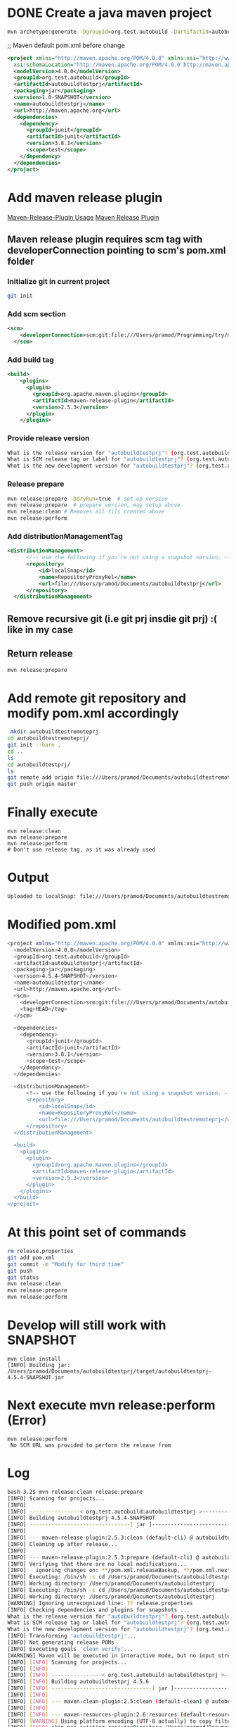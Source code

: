 * DONE Create a java maven project
  CLOSED: [2018-10-23 Tue 20:05]
#+BEGIN_SRC sh
mvn archetype:generate -DgroupId=org.test.autobuild -DartifactId=autobuildtestprj -DarchetypeArtifactId=maven-archetype-quickstart -DinteractiveMode=false
#+END_SRC

;; Maven default pom.xml before change
#+BEGIN_SRC xml
<project xmlns="http://maven.apache.org/POM/4.0.0" xmlns:xsi="http://www.w3.org/2001/XMLSchema-instance"
  xsi:schemaLocation="http://maven.apache.org/POM/4.0.0 http://maven.apache.org/maven-v4_0_0.xsd">
  <modelVersion>4.0.0</modelVersion>
  <groupId>org.test.autobuild</groupId>
  <artifactId>autobuildtestprj</artifactId>
  <packaging>jar</packaging>
  <version>1.0-SNAPSHOT</version>
  <name>autobuildtestprj</name>
  <url>http://maven.apache.org</url>
  <dependencies>
    <dependency>
      <groupId>junit</groupId>
      <artifactId>junit</artifactId>
      <version>3.8.1</version>
      <scope>test</scope>
    </dependency>
  </dependencies>
</project>

#+END_SRC

* Add maven release plugin
[[http://maven.apache.org/maven-release/maven-release-plugin/usage.html][Maven-Release-Plugin Usage]]
[[http://maven.apache.org/maven-release/maven-release-plugin/][Maven Release Plugin]]
** Maven release plugin requires scm tag with developerConnection pointing to scm's pom.xml folder
*** Initialize git in current project
#+BEGIN_SRC sh
git init
#+END_SRC
*** Add scm section
#+BEGIN_SRC xml
<scm>
    <developerConnection>scm:git:file:///Users/pramod/Programming/try/mavenabutobuilder/firstprj/autobuildtestprj</developerConnection>
  </scm>
#+END_SRC
*** Add build tag
#+BEGIN_SRC xml
<build>
    <plugins>
      <plugin>
        <groupId>org.apache.maven.plugins</groupId>
        <artifactId>maven-release-plugin</artifactId>
        <version>2.5.3</version>
      </plugin>
    </plugins>
#+END_SRC
*** Provide release version
#+BEGIN_SRC sh
What is the release version for "autobuildtestprj"? (org.test.autobuild:autobuildtestprj) 1.0: : 4.5.1
What is SCM release tag or label for "autobuildtestprj"? (org.test.autobuild:autobuildtestprj) autobuildtestprj-1.0: : prod
What is the new development version for "autobuildtestprj"? (org.test.autobuild:autobuildtestprj) 1.1-SNAPSHOT: : 4.6.1-SNAPSHOT
#+END_SRC
*** Release prepare
#+BEGIN_SRC sh
mvn release:prepare -DdryRun=true  # set up version
mvn release:prepare  # prepare version, may setup above
mvn release:clean # Removes all fils created above
mvn release:perform
#+END_SRC
*** Add distributionManagementTag
#+BEGIN_SRC xml
<distributionManagement>
      <!-- use the following if you're not using a snapshot version. -->
      <repository>
          <id>localSnap</id>
          <name>RepositoryProxyRel</name>
          <url>file:///Users/pramod/Documents/autobuildtestprj</url>
      </repository>
  </distributionManagement>

#+END_SRC
** Remove recursive git (i.e git prj insdie git prj) :( like in my case
** Return release
#+BEGIN_SRC sh
mvn release:prepare
#+END_SRC
* Add remote git repository and modify pom.xml accordingly
#+BEGIN_SRC sh
 mkdir autobuildtestremoteprj
cd autobuildtestremoteprj/
git init --bare .
cd ..
ls
cd autobuildtestprj/
ls
git remote add origin file:///Users/pramod/Documents/autobuildtestremoteprj
git push origin master
#+END_SRC
* Finally execute
#+BEGIN_SRC
mvn release:clean
mvn release:prepare
mvn release:perform
# Don't use release tag, as it was already used
#+END_SRC
* Output
#+BEGIN_SRC sh
Uploaded to localSnap: file:///Users/pramod/Documents/autobuildtestremoteprj/org/test/autobuild/autobuildtestprj/4.5.3/autobuildtestprj-4.5.3-javadoc.jar (23 kB at 4.6 MB/s)
#+END_SRC
* Modified pom.xml
#+BEGIN_SRC sh
<project xmlns="http://maven.apache.org/POM/4.0.0" xmlns:xsi="http://www.w3.org/2001/XMLSchema-instance" xsi:schemaLocation="http://maven.apache.org/POM/4.0.0 http://maven.apache.org/maven-v4_0_0.xsd">
  <modelVersion>4.0.0</modelVersion>
  <groupId>org.test.autobuild</groupId>
  <artifactId>autobuildtestprj</artifactId>
  <packaging>jar</packaging>
  <version>4.5.4-SNAPSHOT</version>
  <name>autobuildtestprj</name>
  <url>http://maven.apache.org</url>
  <scm>
    <developerConnection>scm:git:file:///Users/pramod/Documents/autobuildtestremoteprj</developerConnection>
    <tag>HEAD</tag>
  </scm>

  <dependencies>
    <dependency>
      <groupId>junit</groupId>
      <artifactId>junit</artifactId>
      <version>3.8.1</version>
      <scope>test</scope>
    </dependency>
  </dependencies>

  <distributionManagement>
      <!-- use the following if you're not using a snapshot version. -->
      <repository>
          <id>localSnap</id>
          <name>RepositoryProxyRel</name>
          <url>file:///Users/pramod/Documents/autobuildtestremoteprj</url>
      </repository>
  </distributionManagement>

  <build>
    <plugins>
      <plugin>
        <groupId>org.apache.maven.plugins</groupId>
        <artifactId>maven-release-plugin</artifactId>
        <version>2.5.3</version>
      </plugin>
    </plugins>
  </build>
</project>
#+END_SRC
* At this point set of commands
#+BEGIN_SRC sh
rm release.properties
git add pom.xml
git commit -m "Modify for third time"
git push
git status
mvn release:clean
mvn release:prepare
mvn release:perform
#+END_SRC
* Develop will still work with SNAPSHOT
#+BEGIN_SRC
mvn clean install
[INFO] Building jar: /Users/pramod/Documents/autobuildtestprj/target/autobuildtestprj-4.5.4-SNAPSHOT.jar
#+END_SRC
* Next execute mvn release:perform (Error)
#+BEGIN_SRC
mvn release:perform
 No SCM URL was provided to perform the release from
#+END_SRC
* Log
#+BEGIN_SRC sh
bash-3.2$ mvn release:clean release:prepare
[INFO] Scanning for projects...
[INFO]
[INFO] ----------------< org.test.autobuild:autobuildtestprj >-----------------
[INFO] Building autobuildtestprj 4.5.4-SNAPSHOT
[INFO] --------------------------------[ jar ]---------------------------------
[INFO]
[INFO] --- maven-release-plugin:2.5.3:clean (default-cli) @ autobuildtestprj ---
[INFO] Cleaning up after release...
[INFO]
[INFO] --- maven-release-plugin:2.5.3:prepare (default-cli) @ autobuildtestprj ---
[INFO] Verifying that there are no local modifications...
[INFO]   ignoring changes on: **/pom.xml.releaseBackup, **/pom.xml.next, **/pom.xml.tag, **/pom.xml.branch, **/release.properties, **/pom.xml.backup
[INFO] Executing: /bin/sh -c cd /Users/pramod/Documents/autobuildtestprj && git rev-parse --show-toplevel
[INFO] Working directory: /Users/pramod/Documents/autobuildtestprj
[INFO] Executing: /bin/sh -c cd /Users/pramod/Documents/autobuildtestprj && git status --porcelain .
[INFO] Working directory: /Users/pramod/Documents/autobuildtestprj
[WARNING] Ignoring unrecognized line: ?? release.properties
[INFO] Checking dependencies and plugins for snapshots ...
What is the release version for "autobuildtestprj"? (org.test.autobuild:autobuildtestprj) 4.5.4: : 4.5.6
What is SCM release tag or label for "autobuildtestprj"? (org.test.autobuild:autobuildtestprj) autobuildtestprj-4.5.6: : release-4.5.6
What is the new development version for "autobuildtestprj"? (org.test.autobuild:autobuildtestprj) 4.5.7-SNAPSHOT: :
[INFO] Transforming 'autobuildtestprj'...
[INFO] Not generating release POMs
[INFO] Executing goals 'clean verify'...
[WARNING] Maven will be executed in interactive mode, but no input stream has been configured for this MavenInvoker instance.
[INFO] [INFO] Scanning for projects...
[INFO] [INFO]
[INFO] [INFO] ----------------< org.test.autobuild:autobuildtestprj >-----------------
[INFO] [INFO] Building autobuildtestprj 4.5.6
[INFO] [INFO] --------------------------------[ jar ]---------------------------------
[INFO] [INFO]
[INFO] [INFO] --- maven-clean-plugin:2.5:clean (default-clean) @ autobuildtestprj ---
[INFO] [INFO]
[INFO] [INFO] --- maven-resources-plugin:2.6:resources (default-resources) @ autobuildtestprj ---
[INFO] [WARNING] Using platform encoding (UTF-8 actually) to copy filtered resources, i.e. build is platform dependent!
[INFO] [INFO] skip non existing resourceDirectory /Users/pramod/Documents/autobuildtestprj/src/main/resources
[INFO] [INFO]
[INFO] [INFO] --- maven-compiler-plugin:3.1:compile (default-compile) @ autobuildtestprj ---
[INFO] [INFO] Changes detected - recompiling the module!
[INFO] [WARNING] File encoding has not been set, using platform encoding UTF-8, i.e. build is platform dependent!
[INFO] [INFO] Compiling 1 source file to /Users/pramod/Documents/autobuildtestprj/target/classes
[INFO] [INFO]
[INFO] [INFO] --- maven-resources-plugin:2.6:testResources (default-testResources) @ autobuildtestprj ---
[INFO] [WARNING] Using platform encoding (UTF-8 actually) to copy filtered resources, i.e. build is platform dependent!
[INFO] [INFO] skip non existing resourceDirectory /Users/pramod/Documents/autobuildtestprj/src/test/resources
[INFO] [INFO]
[INFO] [INFO] --- maven-compiler-plugin:3.1:testCompile (default-testCompile) @ autobuildtestprj ---
[INFO] [INFO] Changes detected - recompiling the module!
[INFO] [WARNING] File encoding has not been set, using platform encoding UTF-8, i.e. build is platform dependent!
[INFO] [INFO] Compiling 1 source file to /Users/pramod/Documents/autobuildtestprj/target/test-classes
[INFO] [INFO]
[INFO] [INFO] --- maven-surefire-plugin:2.12.4:test (default-test) @ autobuildtestprj ---
[INFO] [INFO] Surefire report directory: /Users/pramod/Documents/autobuildtestprj/target/surefire-reports
[INFO]
[INFO] -------------------------------------------------------
[INFO]  T E S T S
[INFO] -------------------------------------------------------
[INFO] Running org.test.autobuild.AppTest
[INFO] Tests run: 1, Failures: 0, Errors: 0, Skipped: 0, Time elapsed: 0.005 sec
[INFO]
[INFO] Results :
[INFO]
[INFO] Tests run: 1, Failures: 0, Errors: 0, Skipped: 0
[INFO]
[INFO] [INFO]
[INFO] [INFO] --- maven-jar-plugin:2.4:jar (default-jar) @ autobuildtestprj ---
[INFO] [INFO] Building jar: /Users/pramod/Documents/autobuildtestprj/target/autobuildtestprj-4.5.6.jar
[INFO] [INFO] ------------------------------------------------------------------------
[INFO] [INFO] BUILD SUCCESS
[INFO] [INFO] ------------------------------------------------------------------------
[INFO] [INFO] Total time: 1.471 s
[INFO] [INFO] Finished at: 2018-10-23T21:28:41-04:00
[INFO] [INFO] ------------------------------------------------------------------------
[INFO] Checking in modified POMs...
[INFO] Executing: /bin/sh -c cd /Users/pramod/Documents/autobuildtestprj && git add -- pom.xml
[INFO] Working directory: /Users/pramod/Documents/autobuildtestprj
[INFO] Executing: /bin/sh -c cd /Users/pramod/Documents/autobuildtestprj && git rev-parse --show-toplevel
[INFO] Working directory: /Users/pramod/Documents/autobuildtestprj
[INFO] Executing: /bin/sh -c cd /Users/pramod/Documents/autobuildtestprj && git status --porcelain .
[INFO] Working directory: /Users/pramod/Documents/autobuildtestprj
[WARNING] Ignoring unrecognized line: ?? pom.xml.releaseBackup
[WARNING] Ignoring unrecognized line: ?? release.properties
[WARNING] Ignoring unrecognized line: ?? target/
[INFO] Executing: /bin/sh -c cd /Users/pramod/Documents/autobuildtestprj && git commit --verbose -F /var/folders/ww/twdlb2_d45x8r8d5_m537j940000gn/T/maven-scm-1587669494.commit pom.xml
[INFO] Working directory: /Users/pramod/Documents/autobuildtestprj
[INFO] Executing: /bin/sh -c cd /Users/pramod/Documents/autobuildtestprj && git symbolic-ref HEAD
[INFO] Working directory: /Users/pramod/Documents/autobuildtestprj
[INFO] Executing: /bin/sh -c cd /Users/pramod/Documents/autobuildtestprj && git push file:///Users/pramod/Documents/autobuildtestremoteprj refs/heads/master:refs/heads/master
[INFO] Working directory: /Users/pramod/Documents/autobuildtestprj
[INFO] Tagging release with the label release-4.5.6...
[INFO] Executing: /bin/sh -c cd /Users/pramod/Documents/autobuildtestprj && git tag -F /var/folders/ww/twdlb2_d45x8r8d5_m537j940000gn/T/maven-scm-850914747.commit release-4.5.6
[INFO] Working directory: /Users/pramod/Documents/autobuildtestprj
[INFO] Executing: /bin/sh -c cd /Users/pramod/Documents/autobuildtestprj && git push file:///Users/pramod/Documents/autobuildtestremoteprj refs/tags/release-4.5.6
[INFO] Working directory: /Users/pramod/Documents/autobuildtestprj
[INFO] Executing: /bin/sh -c cd /Users/pramod/Documents/autobuildtestprj && git ls-files
[INFO] Working directory: /Users/pramod/Documents/autobuildtestprj
[INFO] Transforming 'autobuildtestprj'...
[INFO] Not removing release POMs
[INFO] Checking in modified POMs...
[INFO] Executing: /bin/sh -c cd /Users/pramod/Documents/autobuildtestprj && git add -- pom.xml
[INFO] Working directory: /Users/pramod/Documents/autobuildtestprj
[INFO] Executing: /bin/sh -c cd /Users/pramod/Documents/autobuildtestprj && git rev-parse --show-toplevel
[INFO] Working directory: /Users/pramod/Documents/autobuildtestprj
[INFO] Executing: /bin/sh -c cd /Users/pramod/Documents/autobuildtestprj && git status --porcelain .
[INFO] Working directory: /Users/pramod/Documents/autobuildtestprj
[WARNING] Ignoring unrecognized line: ?? pom.xml.releaseBackup
[WARNING] Ignoring unrecognized line: ?? release.properties
[WARNING] Ignoring unrecognized line: ?? target/
[INFO] Executing: /bin/sh -c cd /Users/pramod/Documents/autobuildtestprj && git commit --verbose -F /var/folders/ww/twdlb2_d45x8r8d5_m537j940000gn/T/maven-scm-1490696766.commit pom.xml
[INFO] Working directory: /Users/pramod/Documents/autobuildtestprj
[INFO] Executing: /bin/sh -c cd /Users/pramod/Documents/autobuildtestprj && git symbolic-ref HEAD
[INFO] Working directory: /Users/pramod/Documents/autobuildtestprj
[INFO] Executing: /bin/sh -c cd /Users/pramod/Documents/autobuildtestprj && git push file:///Users/pramod/Documents/autobuildtestremoteprj refs/heads/master:refs/heads/master
[INFO] Working directory: /Users/pramod/Documents/autobuildtestprj
[INFO] Release preparation complete.
[INFO] ------------------------------------------------------------------------
[INFO] BUILD SUCCESS
[INFO] ------------------------------------------------------------------------
[INFO] Total time: 23.868 s
[INFO] Finished at: 2018-10-23T21:28:42-04:00
[INFO] ------------------------------------------------------------------------
bash-3.2$ ls
pom.xml			pom.xml.releaseBackup	release.properties	src			target
bash-3.2$ mvn release:perform
[INFO] Scanning for projects...
[INFO]
[INFO] ----------------< org.test.autobuild:autobuildtestprj >-----------------
[INFO] Building autobuildtestprj 4.5.7-SNAPSHOT
[INFO] --------------------------------[ jar ]---------------------------------
[INFO]
[INFO] --- maven-release-plugin:2.5.3:perform (default-cli) @ autobuildtestprj ---
[INFO] Checking out the project to perform the release ...
[INFO] Executing: /bin/sh -c cd /Users/pramod/Documents/autobuildtestprj/target && git clone --branch release-4.5.6 file:///Users/pramod/Documents/autobuildtestremoteprj /Users/pramod/Documents/autobuildtestprj/target/checkout
[INFO] Working directory: /Users/pramod/Documents/autobuildtestprj/target
[INFO] Executing: /bin/sh -c cd /var/folders/ww/twdlb2_d45x8r8d5_m537j940000gn/T/ && git ls-remote file:///Users/pramod/Documents/autobuildtestremoteprj
[INFO] Working directory: /var/folders/ww/twdlb2_d45x8r8d5_m537j940000gn/T
[INFO] Executing: /bin/sh -c cd /Users/pramod/Documents/autobuildtestprj/target/checkout && git fetch file:///Users/pramod/Documents/autobuildtestremoteprj
[INFO] Working directory: /Users/pramod/Documents/autobuildtestprj/target/checkout
[INFO] Executing: /bin/sh -c cd /Users/pramod/Documents/autobuildtestprj/target/checkout && git checkout release-4.5.6
[INFO] Working directory: /Users/pramod/Documents/autobuildtestprj/target/checkout
[INFO] Executing: /bin/sh -c cd /Users/pramod/Documents/autobuildtestprj/target/checkout && git ls-files
[INFO] Working directory: /Users/pramod/Documents/autobuildtestprj/target/checkout
[INFO] Invoking perform goals in directory /Users/pramod/Documents/autobuildtestprj/target/checkout
[INFO] Executing goals 'deploy'...
[WARNING] Maven will be executed in interactive mode, but no input stream has been configured for this MavenInvoker instance.
[INFO] [INFO] Scanning for projects...
[INFO] [WARNING]
[INFO] [WARNING] Some problems were encountered while building the effective model for org.test.autobuild:autobuildtestprj:jar:4.5.6
[INFO] [WARNING] 'build.plugins.plugin.version' for org.apache.maven.plugins:maven-source-plugin is missing.
[INFO] [WARNING] 'build.plugins.plugin.version' for org.apache.maven.plugins:maven-javadoc-plugin is missing.
[INFO] [WARNING] 'build.plugins.plugin.version' for org.apache.maven.plugins:maven-deploy-plugin is missing.
[INFO] [WARNING]
[INFO] [WARNING] It is highly recommended to fix these problems because they threaten the stability of your build.
[INFO] [WARNING]
[INFO] [WARNING] For this reason, future Maven versions might no longer support building such malformed projects.
[INFO] [WARNING]
[INFO] [INFO]
[INFO] [INFO] ----------------< org.test.autobuild:autobuildtestprj >-----------------
[INFO] [INFO] Building autobuildtestprj 4.5.6
[INFO] [INFO] --------------------------------[ jar ]---------------------------------
[INFO] [INFO]
[INFO] [INFO] --- maven-resources-plugin:2.6:resources (default-resources) @ autobuildtestprj ---
[INFO] [WARNING] Using platform encoding (UTF-8 actually) to copy filtered resources, i.e. build is platform dependent!
[INFO] [INFO] skip non existing resourceDirectory /Users/pramod/Documents/autobuildtestprj/target/checkout/src/main/resources
[INFO] [INFO]
[INFO] [INFO] --- maven-compiler-plugin:3.1:compile (default-compile) @ autobuildtestprj ---
[INFO] [INFO] Changes detected - recompiling the module!
[INFO] [WARNING] File encoding has not been set, using platform encoding UTF-8, i.e. build is platform dependent!
[INFO] [INFO] Compiling 1 source file to /Users/pramod/Documents/autobuildtestprj/target/checkout/target/classes
[INFO] [INFO]
[INFO] [INFO] --- maven-resources-plugin:2.6:testResources (default-testResources) @ autobuildtestprj ---
[INFO] [WARNING] Using platform encoding (UTF-8 actually) to copy filtered resources, i.e. build is platform dependent!
[INFO] [INFO] skip non existing resourceDirectory /Users/pramod/Documents/autobuildtestprj/target/checkout/src/test/resources
[INFO] [INFO]
[INFO] [INFO] --- maven-compiler-plugin:3.1:testCompile (default-testCompile) @ autobuildtestprj ---
[INFO] [INFO] Changes detected - recompiling the module!
[INFO] [WARNING] File encoding has not been set, using platform encoding UTF-8, i.e. build is platform dependent!
[INFO] [INFO] Compiling 1 source file to /Users/pramod/Documents/autobuildtestprj/target/checkout/target/test-classes
[INFO] [INFO]
[INFO] [INFO] --- maven-surefire-plugin:2.12.4:test (default-test) @ autobuildtestprj ---
[INFO] [INFO] Surefire report directory: /Users/pramod/Documents/autobuildtestprj/target/checkout/target/surefire-reports
[INFO]
[INFO] -------------------------------------------------------
[INFO]  T E S T S
[INFO] -------------------------------------------------------
[INFO] Running org.test.autobuild.AppTest
[INFO] Tests run: 1, Failures: 0, Errors: 0, Skipped: 0, Time elapsed: 0.005 sec
[INFO]
[INFO] Results :
[INFO]
[INFO] Tests run: 1, Failures: 0, Errors: 0, Skipped: 0
[INFO]
[INFO] [INFO]
[INFO] [INFO] --- maven-jar-plugin:2.4:jar (default-jar) @ autobuildtestprj ---
[INFO] [INFO] Building jar: /Users/pramod/Documents/autobuildtestprj/target/checkout/target/autobuildtestprj-4.5.6.jar
[INFO] [INFO]
[INFO] [INFO] --- maven-source-plugin:3.0.1:jar-no-fork (attach-sources) @ autobuildtestprj ---
[INFO] [INFO] Building jar: /Users/pramod/Documents/autobuildtestprj/target/checkout/target/autobuildtestprj-4.5.6-sources.jar
[INFO] [INFO]
[INFO] [INFO] --- maven-javadoc-plugin:3.0.1:jar (attach-javadocs) @ autobuildtestprj ---
[INFO] [WARNING] Source files encoding has not been set, using platform encoding UTF-8, i.e. build is platform dependent!
[INFO] [INFO]
[INFO] Loading source files for package org.test.autobuild...
[INFO] Constructing Javadoc information...
[INFO] Standard Doclet version 1.8.0_131
[INFO] Building tree for all the packages and classes...
[INFO] Generating /Users/pramod/Documents/autobuildtestprj/target/checkout/target/apidocs/org/test/autobuild/App.html...
[INFO] Generating /Users/pramod/Documents/autobuildtestprj/target/checkout/target/apidocs/org/test/autobuild/package-frame.html...
[INFO] Generating /Users/pramod/Documents/autobuildtestprj/target/checkout/target/apidocs/org/test/autobuild/package-summary.html...
[INFO] Generating /Users/pramod/Documents/autobuildtestprj/target/checkout/target/apidocs/org/test/autobuild/package-tree.html...
[INFO] Generating /Users/pramod/Documents/autobuildtestprj/target/checkout/target/apidocs/constant-values.html...
[INFO] Generating /Users/pramod/Documents/autobuildtestprj/target/checkout/target/apidocs/org/test/autobuild/class-use/App.html...
[INFO] Generating /Users/pramod/Documents/autobuildtestprj/target/checkout/target/apidocs/org/test/autobuild/package-use.html...
[INFO] Building index for all the packages and classes...
[INFO] Generating /Users/pramod/Documents/autobuildtestprj/target/checkout/target/apidocs/overview-tree.html...
[INFO] Generating /Users/pramod/Documents/autobuildtestprj/target/checkout/target/apidocs/index-all.html...
[INFO] Generating /Users/pramod/Documents/autobuildtestprj/target/checkout/target/apidocs/deprecated-list.html...
[INFO] Building index for all classes...
[INFO] Generating /Users/pramod/Documents/autobuildtestprj/target/checkout/target/apidocs/allclasses-frame.html...
[INFO] Generating /Users/pramod/Documents/autobuildtestprj/target/checkout/target/apidocs/allclasses-noframe.html...
[INFO] Generating /Users/pramod/Documents/autobuildtestprj/target/checkout/target/apidocs/index.html...
[INFO] Generating /Users/pramod/Documents/autobuildtestprj/target/checkout/target/apidocs/help-doc.html...
[INFO] [INFO] Building jar: /Users/pramod/Documents/autobuildtestprj/target/checkout/target/autobuildtestprj-4.5.6-javadoc.jar
[INFO] [INFO]
[INFO] [INFO] --- maven-install-plugin:2.4:install (default-install) @ autobuildtestprj ---
[INFO] [INFO] Installing /Users/pramod/Documents/autobuildtestprj/target/checkout/target/autobuildtestprj-4.5.6.jar to /Users/pramod/.m2/repository/org/test/autobuild/autobuildtestprj/4.5.6/autobuildtestprj-4.5.6.jar
[INFO] [INFO] Installing /Users/pramod/Documents/autobuildtestprj/target/checkout/pom.xml to /Users/pramod/.m2/repository/org/test/autobuild/autobuildtestprj/4.5.6/autobuildtestprj-4.5.6.pom
[INFO] [INFO] Installing /Users/pramod/Documents/autobuildtestprj/target/checkout/target/autobuildtestprj-4.5.6-sources.jar to /Users/pramod/.m2/repository/org/test/autobuild/autobuildtestprj/4.5.6/autobuildtestprj-4.5.6-sources.jar
[INFO] [INFO] Installing /Users/pramod/Documents/autobuildtestprj/target/checkout/target/autobuildtestprj-4.5.6-javadoc.jar to /Users/pramod/.m2/repository/org/test/autobuild/autobuildtestprj/4.5.6/autobuildtestprj-4.5.6-javadoc.jar
[INFO] [INFO]
[INFO] [INFO] --- maven-deploy-plugin:2.7:deploy (default-deploy) @ autobuildtestprj ---
[INFO] Uploading to localSnap: file:///Users/pramod/Documents/autobuildtestremoteprj/org/test/autobuild/autobuildtestprj/4.5.6/autobuildtestprj-4.5.6.jar
[INFO] Progress (1): 2.6 kB
[INFO]
[INFO] Uploaded to localSnap: file:///Users/pramod/Documents/autobuildtestremoteprj/org/test/autobuild/autobuildtestprj/4.5.6/autobuildtestprj-4.5.6.jar (2.6 kB at 288 kB/s)
[INFO] Uploading to localSnap: file:///Users/pramod/Documents/autobuildtestremoteprj/org/test/autobuild/autobuildtestprj/4.5.6/autobuildtestprj-4.5.6.pom
[INFO] Progress (1): 1.3 kB
[INFO]
[INFO] Uploaded to localSnap: file:///Users/pramod/Documents/autobuildtestremoteprj/org/test/autobuild/autobuildtestprj/4.5.6/autobuildtestprj-4.5.6.pom (1.3 kB at 448 kB/s)
[INFO] Downloading from localSnap: file:///Users/pramod/Documents/autobuildtestremoteprj/org/test/autobuild/autobuildtestprj/maven-metadata.xml
[INFO] Progress (1): 314 B
[INFO]
[INFO] Downloaded from localSnap: file:///Users/pramod/Documents/autobuildtestremoteprj/org/test/autobuild/autobuildtestprj/maven-metadata.xml (314 B at 31 kB/s)
[INFO] Uploading to localSnap: file:///Users/pramod/Documents/autobuildtestremoteprj/org/test/autobuild/autobuildtestprj/maven-metadata.xml
[INFO] Progress (1): 345 B
[INFO]
[INFO] Uploaded to localSnap: file:///Users/pramod/Documents/autobuildtestremoteprj/org/test/autobuild/autobuildtestprj/maven-metadata.xml (345 B at 172 kB/s)
[INFO] Uploading to localSnap: file:///Users/pramod/Documents/autobuildtestremoteprj/org/test/autobuild/autobuildtestprj/4.5.6/autobuildtestprj-4.5.6-sources.jar
[INFO] Progress (1): 2.4 kB
[INFO]
[INFO] Uploaded to localSnap: file:///Users/pramod/Documents/autobuildtestremoteprj/org/test/autobuild/autobuildtestprj/4.5.6/autobuildtestprj-4.5.6-sources.jar (2.4 kB at 1.2 MB/s)
[INFO] Uploading to localSnap: file:///Users/pramod/Documents/autobuildtestremoteprj/org/test/autobuild/autobuildtestprj/4.5.6/autobuildtestprj-4.5.6-javadoc.jar
[INFO] Progress (1): 4.1/23 kB
[INFO] Progress (1): 8.2/23 kB
[INFO] Progress (1): 12/23 kB
[INFO] Progress (1): 16/23 kB
[INFO] Progress (1): 20/23 kB
[INFO] Progress (1): 23 kB
[INFO]
[INFO] Uploaded to localSnap: file:///Users/pramod/Documents/autobuildtestremoteprj/org/test/autobuild/autobuildtestprj/4.5.6/autobuildtestprj-4.5.6-javadoc.jar (23 kB at 5.8 MB/s)
[INFO] [INFO] ------------------------------------------------------------------------
[INFO] [INFO] BUILD SUCCESS
[INFO] [INFO] ------------------------------------------------------------------------
[INFO] [INFO] Total time: 3.037 s
[INFO] [INFO] Finished at: 2018-10-23T21:28:58-04:00
[INFO] [INFO] ------------------------------------------------------------------------
[INFO] Cleaning up after release...
[INFO] ------------------------------------------------------------------------
[INFO] BUILD SUCCESS
[INFO] ------------------------------------------------------------------------
[INFO] Total time: 4.943 s
[INFO] Finished at: 2018-10-23T21:28:59-04:00
[INFO] ------------------------------------------------------------------------
bash-3.2$

 Uploaded to localSnap: file:///Users/pramod/Documents/autobuildtestremoteprj/org/test/autobuild/autobuildtestprj/4.5.7/autobuildtestprj-4.5.7-javadoc.jar (23 kB at 5.8 MB/s)
#+END_SRC
* Now able to automate with mvn release:prepare and release:perform
#+BEGIN_SRC sh
 mvn release:prepare release:perform
Uploaded to localSnap: file:///Users/pramod/Documents/autobuildtestremoteprj/org/test/autobuild/autobuildtestprj/4.5.8/autobuildtestprj-4.5.8-javadoc.jar (23 kB at 5.8 MB/s)


# But keeps on asking for version numbers with incremented version
What is the release version for "autobuildtestprj"? (org.test.autobuild:autobuildtestprj) 4.5.9: :
What is SCM release tag or label for "autobuildtestprj"? (org.test.autobuild:autobuildtestprj) autobuildtestprj-4.5.9: :
What is the new development version for "autobuildtestprj"? (org.test.autobuild:autobuildtestprj) 4.5.10-SNAPSHOT: :
Uploaded to localSnap: file:///Users/pramod/Documents/autobuildtestremoteprj/org/test/autobuild/autobuildtestprj/4.5.9/autobuildtestprj-4.5.9-javadoc.jar (23 kB at 5.8 MB/s)


#+END_SRC
* Batch mode options
#+BEGIN_SRC sh
mvn --batch-mode -Dtag=my-proj-1.2 release:prepare \
                 -DreleaseVersion=1.2 \
                 -DdevelopmentVersion=2.0-SNAPSHOT
mvn --batch-mode release:prepare release:perform

 Uploaded to localSnap: file:///Users/pramod/Documents/autobuildtestremoteprj/org/test/autobuild/autobuildtestprj/4.5.11/autobuildtestprj-4.5.11-javadoc.jar (23 kB at 5.8 MB/s)

mvn clean install

Installing /Users/pramod/Documents/Programming/projects/online_git_repos/neppramod/problems_practice/try/mavenabutobuilder/firstprj/autobuildtestprj/target/autobuildtestprj-4.5.12-SNAPSHOT.jar to /Users/pramod/.m2/repository/org/test/autobuild/autobuildtestprj/4.5.12-SNAPSHOT/autobuildtestprj-4.5.12-SNAPSHOT.jar

# Increments develop version number based on release number
mvn --batch-mode release:prepare release:perform
Uploading to localSnap: file:///Users/pramod/Documents/autobuildtestremoteprj/org/test/autobuild/autobuildtestprj/4.5.12/autobuildtestprj-4.5.12-javadoc.jar

mvn clean install
 Installing /Users/pramod/Documents/Programming/projects/online_git_repos/neppramod/problems_practice/try/mavenabutobuilder/firstprj/autobuildtestprj/target/autobuildtestprj-4.5.13-SNAPSHOT.jar to /Users/pramod/.m2/repository/org/test/autobuild/autobuildtestprj/4.5.13-SNAPSHOT/autobuildtestprj-4.5.13-SNAPSHOT.jar
#+END_SRC
* Revisit pom.xml with all the changes
#+BEGIN_SRC xml
<project xmlns="http://maven.apache.org/POM/4.0.0" xmlns:xsi="http://www.w3.org/2001/XMLSchema-instance" xsi:schemaLocation="http://maven.apache.org/POM/4.0.0 http://maven.apache.org/maven-v4_0_0.xsd">
  <modelVersion>4.0.0</modelVersion>
  <groupId>org.test.autobuild</groupId>
  <artifactId>autobuildtestprj</artifactId>
  <packaging>jar</packaging>
  <version>4.5.13-SNAPSHOT</version>
  <name>autobuildtestprj</name>
  <url>http://maven.apache.org</url>
  <scm>
      <developerConnection>scm:git:file:///Users/pramod/Documents/autobuildtestremoteprj</developerConnection>
        <tag>HEAD</tag>
  </scm>

  <dependencies>
    <dependency>
      <groupId>junit</groupId>
      <artifactId>junit</artifactId>
      <version>3.8.1</version>
      <scope>test</scope>
    </dependency>
  </dependencies>

  <distributionManagement>
      <!-- use the following if you're not using a snapshot version. -->
      <repository>
          <id>localSnap</id>
          <name>RepositoryProxyRel</name>
          <url>file:///Users/pramod/Documents/autobuildtestremoteprj</url>
      </repository>
  </distributionManagement>

  <build>
    <plugins>
      <plugin>
        <groupId>org.apache.maven.plugins</groupId>
        <artifactId>maven-release-plugin</artifactId>
        <version>2.5.3</version>
      </plugin>
    </plugins>
  </build>
#+END_SRC
* Links
- [[https://maven.apache.org/maven-release/maven-release-plugin/examples/non-interactive-release.html][Non Interactive release]]
- [[https://stackoverflow.com/questions/29143825/no-scm-url-was-provided-to-perform-the-release-from][No SCM URL was provided]]
- [[https://stackoverflow.com/questions/18943347/how-to-run-releaseperform-from-a-given-git-tag/][Release Perform for given git tag]]
- [[https://stackoverflow.com/questions/5910037/maven-repository-element-was-not-specified-in-the-pom-inside-distributionmanage][Repository Element Was not Specified]]
- [[http://maven.apache.org/maven-release/maven-release-plugin/][Release Plugin]]
- [[http://maven.apache.org/maven-release/maven-release-plugin/usage.html][Release Plugin Usage]]
